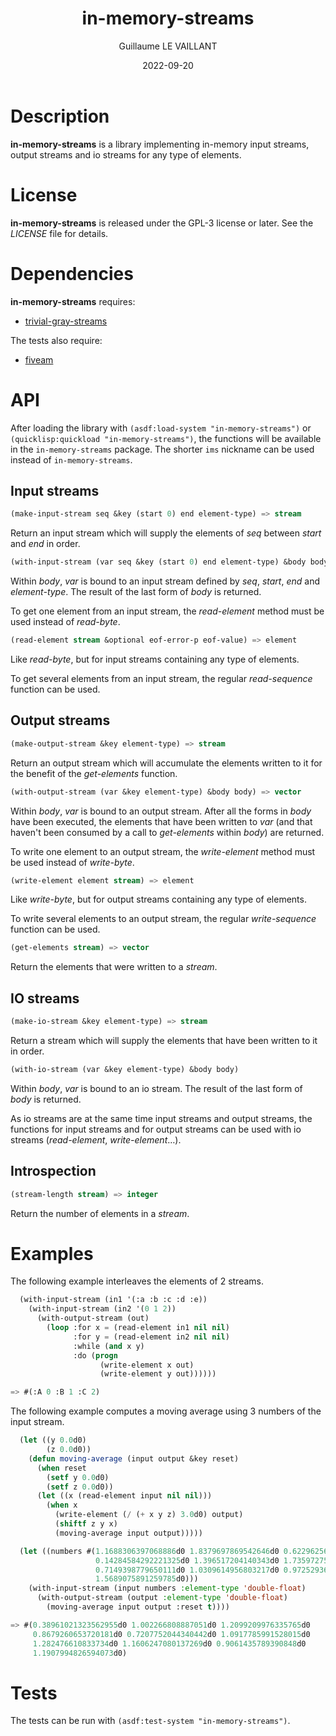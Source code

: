 #+TITLE: in-memory-streams
#+AUTHOR: Guillaume LE VAILLANT
#+DATE: 2022-09-20
#+EMAIL: glv@posteo.net
#+LANGUAGE: en
#+OPTIONS: num:nil toc:nil html-postamble:nil html-scripts:nil
#+HTML_DOCTYPE: html5

* Description

*in-memory-streams* is a library implementing in-memory input streams,
output streams and io streams for any type of elements.

* License

*in-memory-streams* is released under the GPL-3 license or later. See the
 [[LICENSE]] file for details.

* Dependencies

*in-memory-streams* requires:
 - [[https://common-lisp.net/project/trivial-gray-streams][trivial-gray-streams]]

The tests also require:
 - [[https://common-lisp.net/project/fiveam/][fiveam]]

* API

After loading the library with ~(asdf:load-system "in-memory-streams")~ or
~(quicklisp:quickload "in-memory-streams")~, the functions will be available in
the ~in-memory-streams~ package. The shorter ~ims~ nickname can be used instead
of ~in-memory-streams~.

** Input streams

#+BEGIN_SRC lisp
  (make-input-stream seq &key (start 0) end element-type) => stream
#+END_SRC

Return an input stream which will supply the elements of /seq/ between /start/
and /end/ in order.

#+BEGIN_SRC lisp
  (with-input-stream (var seq &key (start 0) end element-type) &body body)
#+END_SRC

Within /body/, /var/ is bound to an input stream defined by /seq/, /start/,
/end/ and /element-type/. The result of the last form of /body/ is returned.

To get one element from an input stream, the /read-element/ method must be used
instead of /read-byte/.

#+BEGIN_SRC lisp
  (read-element stream &optional eof-error-p eof-value) => element
#+END_SRC

Like /read-byte/, but for input streams containing any type of elements.

To get several elements from an input stream, the regular /read-sequence/
function can be used.

** Output streams

#+BEGIN_SRC lisp
  (make-output-stream &key element-type) => stream
#+END_SRC

Return an output stream which will accumulate the elements written to it for
the benefit of the /get-elements/ function.

#+BEGIN_SRC lisp
  (with-output-stream (var &key element-type) &body body) => vector
#+END_SRC

Within /body/, /var/ is bound to an output stream. After all the forms in
/body/ have been executed, the elements that have been written to /var/ (and
that haven't been consumed by a call to /get-elements/ within /body/) are
returned.

To write one element to an output stream, the /write-element/ method must be
used instead of /write-byte/.

#+BEGIN_SRC lisp
  (write-element element stream) => element
#+END_SRC

Like /write-byte/, but for output streams containing any type of elements.

To write several elements to an output stream, the regular /write-sequence/
function can be used.

#+BEGIN_SRC lisp
  (get-elements stream) => vector
#+END_SRC

Return the elements that were written to a /stream/.

** IO streams

#+BEGIN_SRC lisp
  (make-io-stream &key element-type) => stream
#+END_SRC

Return a stream which will supply the elements that have been written to it in
order.

#+BEGIN_SRC lisp
  (with-io-stream (var &key element-type) &body body)
#+END_SRC

Within /body/, /var/ is bound to an io stream. The result of the last form of
/body/ is returned.

As io streams are at the same time input streams and output streams, the
functions for input streams and for output streams can be used with io streams
(/read-element/, /write-element/...).

** Introspection

#+BEGIN_SRC lisp
  (stream-length stream) => integer
#+END_SRC

Return the number of elements in a /stream/.

* Examples

The following example interleaves the elements of 2 streams.

#+BEGIN_SRC lisp
  (with-input-stream (in1 '(:a :b :c :d :e))
    (with-input-stream (in2 '(0 1 2))
      (with-output-stream (out)
        (loop :for x = (read-element in1 nil nil)
              :for y = (read-element in2 nil nil)
              :while (and x y)
              :do (progn
                    (write-element x out)
                    (write-element y out))))))

=> #(:A 0 :B 1 :C 2)
#+END_SRC

The following example computes a moving average using 3 numbers of the input
stream.

#+BEGIN_SRC lisp
  (let ((y 0.0d0)
        (z 0.0d0))
    (defun moving-average (input output &key reset)
      (when reset
        (setf y 0.0d0)
        (setf z 0.0d0))
      (let ((x (read-element input nil nil)))
        (when x
          (write-element (/ (+ x y z) 3.0d0) output)
          (shiftf z y x)
          (moving-average input output)))))

  (let ((numbers #(1.1688306397068886d0 1.8379697869542646d0 0.6229625662395764d0
                   0.14284584292221325d0 1.396517204140343d0 1.735972750395848d0
                   0.7149398779650111d0 1.0309614956803217d0 0.9725293631719216d0
                   1.5689075891259785d0)))
    (with-input-stream (input numbers :element-type 'double-float)
      (with-output-stream (output :element-type 'double-float)
        (moving-average input output :reset t))))

=> #(0.38961021323562955d0 1.002266808887051d0 1.2099209976335765d0
     0.8679260653720181d0 0.7207752044340442d0 1.0917785991528015d0
     1.282476610833734d0 1.1606247080137269d0 0.9061435789390848d0
     1.1907994826594073d0)
#+END_SRC

* Tests

The tests can be run with ~(asdf:test-system "in-memory-streams")~.
